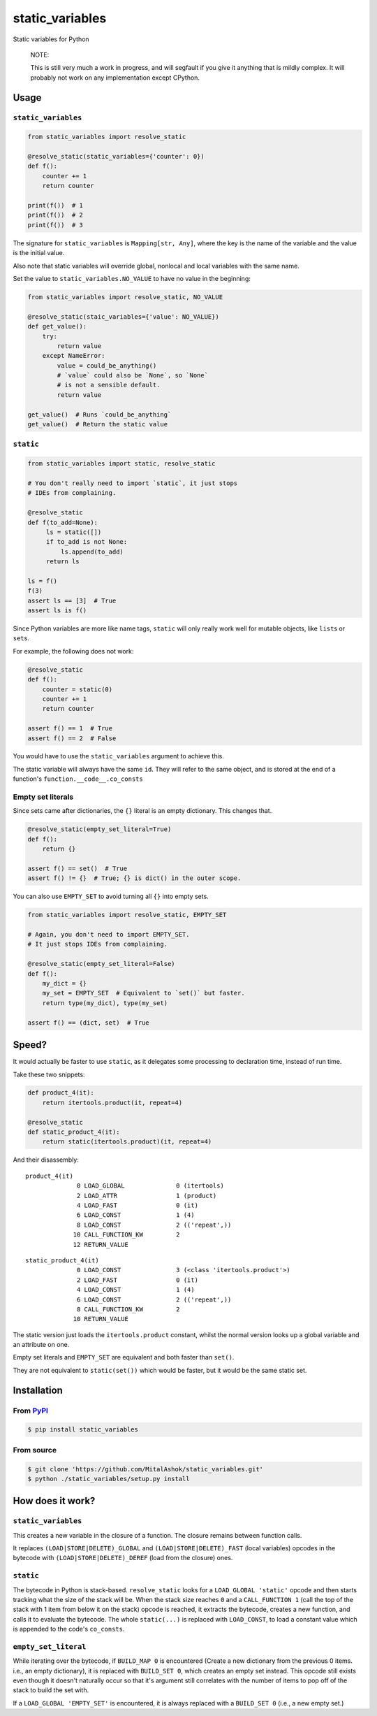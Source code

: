 static\_variables
=================

Static variables for Python

    NOTE:

    This is still very much a work in progress, and will segfault if you
    give it anything that is mildly complex. It will probably not work
    on any implementation except CPython.

Usage
-----

``static_variables``
~~~~~~~~~~~~~~~~~~~~

.. code:: python

    from static_variables import resolve_static
     
    @resolve_static(static_variables={'counter': 0})
    def f():
        counter += 1
        return counter
     
    print(f())  # 1
    print(f())  # 2
    print(f())  # 3

The signature for ``static_variables`` is ``Mapping[str, Any]``, where
the key is the name of the variable and the value is the initial value.

Also note that static variables will override global, nonlocal and local
variables with the same name.

Set the value to ``static_variables.NO_VALUE`` to have no value in the
beginning:

.. code:: python

    from static_variables import resolve_static, NO_VALUE
     
    @resolve_static(staic_variables={'value': NO_VALUE})
    def get_value():
        try:
            return value
        except NameError:
            value = could_be_anything()
            # `value` could also be `None`, so `None`
            # is not a sensible default.
            return value
     
    get_value()  # Runs `could_be_anything`
    get_value()  # Return the static value

``static``
~~~~~~~~~~

.. code:: python

    from static_variables import static, resolve_static
     
    # You don't really need to import `static`, it just stops
    # IDEs from complaining.
     
    @resolve_static
    def f(to_add=None):
         ls = static([])
         if to_add is not None:
             ls.append(to_add)
         return ls
     
    ls = f()
    f(3)
    assert ls == [3]  # True
    assert ls is f()

Since Python variables are more like name tags, ``static`` will only
really work well for mutable objects, like ``list``\ s or ``set``\ s.

For example, the following does not work:

.. code:: python

    @resolve_static
    def f():
        counter = static(0)
        counter += 1
        return counter
     
    assert f() == 1  # True
    assert f() == 2  # False

You would have to use the ``static_variables`` argument to achieve this.

The static variable will always have the same ``id``. They will refer to
the same object, and is stored at the end of a function's
``function.__code__.co_consts``

Empty set literals
~~~~~~~~~~~~~~~~~~

Since sets came after dictionaries, the ``{}`` literal is an empty
dictionary. This changes that.

.. code:: python

    @resolve_static(empty_set_literal=True)
    def f():
        return {}
     
    assert f() == set()  # True
    assert f() != {}  # True; {} is dict() in the outer scope.

You can also use ``EMPTY_SET`` to avoid turning all ``{}`` into empty
sets.

.. code:: python

    from static_variables import resolve_static, EMPTY_SET
     
    # Again, you don't need to import EMPTY_SET.
    # It just stops IDEs from complaining.
     
    @resolve_static(empty_set_literal=False)
    def f():
        my_dict = {}
        my_set = EMPTY_SET  # Equivalent to `set()` but faster.
        return type(my_dict), type(my_set)

    assert f() == (dict, set)  # True

Speed?
------

It would actually be faster to use ``static``, as it delegates some
processing to declaration time, instead of run time.

Take these two snippets:

.. code:: python

    def product_4(it):
        return itertools.product(it, repeat=4)
     
    @resolve_static
    def static_product_4(it):
        return static(itertools.product)(it, repeat=4)

And their disassembly:

::

    product_4(it)
                  0 LOAD_GLOBAL              0 (itertools)
                  2 LOAD_ATTR                1 (product)
                  4 LOAD_FAST                0 (it)
                  6 LOAD_CONST               1 (4)
                  8 LOAD_CONST               2 (('repeat',))
                 10 CALL_FUNCTION_KW         2
                 12 RETURN_VALUE

::

    static_product_4(it)
                  0 LOAD_CONST               3 (<class 'itertools.product'>)
                  2 LOAD_FAST                0 (it)
                  4 LOAD_CONST               1 (4)
                  6 LOAD_CONST               2 (('repeat',))
                  8 CALL_FUNCTION_KW         2
                 10 RETURN_VALUE

The static version just loads the ``itertools.product`` constant, whilst
the normal version looks up a global variable and an attribute on one.

Empty set literals and ``EMPTY_SET`` are equivalent and both faster than
``set()``.

They are not equivalent to ``static(set())`` which would be faster, but
it would be the same static set.

Installation
------------

From `PyPI <https://pypi.org/project/static_variables/>`__
~~~~~~~~~~~~~~~~~~~~~~~~~~~~~~~~~~~~~~~~~~~~~~~~~~~~~~~~~~

.. code:: bash

    $ pip install static_variables

From source
~~~~~~~~~~~

.. code:: bash

    $ git clone 'https://github.com/MitalAshok/static_variables.git'
    $ python ./static_variables/setup.py install

How does it work?
-----------------

``static_variables``
~~~~~~~~~~~~~~~~~~~~

This creates a new variable in the closure of a function. The closure
remains between function calls.

It replaces ``(LOAD|STORE|DELETE)_GLOBAL`` and
``(LOAD|STORE|DELETE)_FAST`` (local variables) opcodes in the bytecode
with ``(LOAD|STORE|DELETE)_DEREF`` (load from the closure) ones.

``static``
~~~~~~~~~~

The bytecode in Python is stack-based. ``resolve_static`` looks for a
``LOAD_GLOBAL 'static'`` opcode and then starts tracking what the size
of the stack will be. When the stack size reaches ``0`` and a
``CALL_FUNCTION 1`` (call the top of the stack with 1 item from below it
on the stack) opcode is reached, it extracts the bytecode, creates a new
function, and calls it to evaluate the bytecode. The whole
``static(...)`` is replaced with ``LOAD_CONST``, to load a constant
value which is appended to the code's ``co_consts``.

``empty_set_literal``
~~~~~~~~~~~~~~~~~~~~~

While iterating over the bytecode, if ``BUILD_MAP 0`` is encountered
(Create a new dictionary from the previous 0 items. i.e., an empty
dictionary), it is replaced with ``BUILD_SET 0``, which creates an empty
set instead. This opcode still exists even though it doesn't naturally
occur so that it's argument still correlates with the number of items to
pop off of the stack to build the set with.

If a ``LOAD_GLOBAL 'EMPTY_SET'`` is encountered, it is always replaced
with a ``BUILD_SET 0`` (i.e., a new empty set.)
